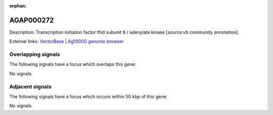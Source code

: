 :orphan:

AGAP000272
=============





Description: Transcription initiation factor tfiid subunit 9 / adenylate kinase [source:vb community annotation].

External links:
`VectorBase <https://www.vectorbase.org/Anopheles_gambiae/Gene/Summary?g=AGAP000272>`_ |
`Ag1000G genome browser <https://www.malariagen.net/apps/ag1000g/phase1-AR3/index.html?genome_region=X:4994393-4996244#genomebrowser>`_

Overlapping signals
-------------------

The following signals have a focus which overlaps this gene:



No signals.



Adjacent signals
----------------

The following signals have a focus which occurs within 50 kbp of this gene:



No signals.


